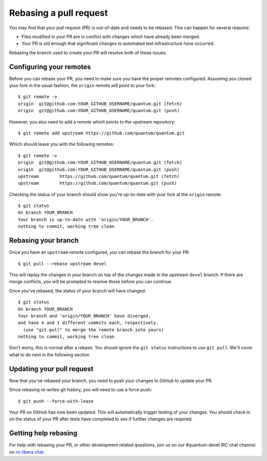 .. _rebase_guide:

***********************
Rebasing a pull request
***********************

You may find that your pull request (PR) is out-of-date and needs to be rebased. This can happen for several reasons:

- Files modified in your PR are in conflict with changes which have already been merged.
- Your PR is old enough that significant changes to automated test infrastructure have occurred.

Rebasing the branch used to create your PR will resolve both of these issues.

Configuring your remotes
========================

Before you can rebase your PR, you need to make sure you have the proper remotes configured.
Assuming you cloned your fork in the usual fashion, the ``origin`` remote will point to your fork::

   $ git remote -v
   origin  git@github.com:YOUR_GITHUB_USERNAME/quantum.git (fetch)
   origin  git@github.com:YOUR_GITHUB_USERNAME/quantum.git (push)

However, you also need to add a remote which points to the upstream repository::

   $ git remote add upstream https://github.com/quantum/quantum.git

Which should leave you with the following remotes::

   $ git remote -v
   origin  git@github.com:YOUR_GITHUB_USERNAME/quantum.git (fetch)
   origin  git@github.com:YOUR_GITHUB_USERNAME/quantum.git (push)
   upstream        https://github.com/quantum/quantum.git (fetch)
   upstream        https://github.com/quantum/quantum.git (push)

Checking the status of your branch should show you're up-to-date with your fork at the ``origin`` remote::

   $ git status
   On branch YOUR_BRANCH
   Your branch is up-to-date with 'origin/YOUR_BRANCH'.
   nothing to commit, working tree clean

Rebasing your branch
====================

Once you have an ``upstream`` remote configured, you can rebase the branch for your PR::

   $ git pull --rebase upstream devel

This will replay the changes in your branch on top of the changes made in the upstream ``devel`` branch.
If there are merge conflicts, you will be prompted to resolve those before you can continue.

Once you've rebased, the status of your branch will have changed::

   $ git status
   On branch YOUR_BRANCH
   Your branch and 'origin/YOUR_BRANCH' have diverged,
   and have 4 and 1 different commits each, respectively.
     (use "git pull" to merge the remote branch into yours)
   nothing to commit, working tree clean

Don't worry, this is normal after a rebase. You should ignore the ``git status`` instructions to use ``git pull``.
We'll cover what to do next in the following section.

Updating your pull request
==========================

Now that you've rebased your branch, you need to push your changes to GitHub to update your PR.

Since rebasing re-writes git history, you will need to use a force push::

   $ git push --force-with-lease

Your PR on GitHub has now been updated. This will automatically trigger testing of your changes.
You should check in on the status of your PR after tests have completed to see if further changes are required.

Getting help rebasing
=====================

For help with rebasing your PR, or other development related questions, join us on our #quantum-devel IRC chat channel on `irc.libera.chat <https://libera.chat/>`_.

.. seealso::

   :ref:`community_development_process`
       Information on roadmaps, opening PRs, Ansibullbot, and more
